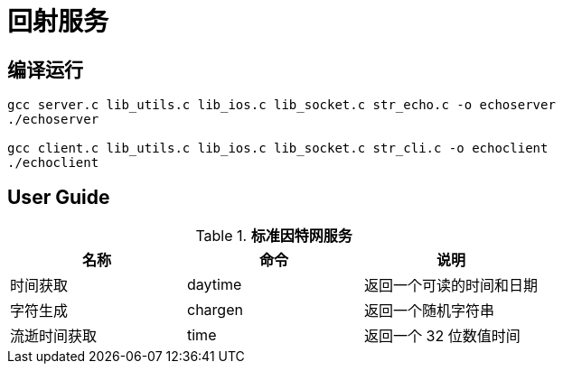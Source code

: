 = 回射服务

== 编译运行

[source, bash]
----
gcc server.c lib_utils.c lib_ios.c lib_socket.c str_echo.c -o echoserver
./echoserver

gcc client.c lib_utils.c lib_ios.c lib_socket.c str_cli.c -o echoclient
./echoclient
----

== User Guide

.*标准因特网服务*
|===
|名称 |命令 |说明

|时间获取
|daytime
|返回一个可读的时间和日期

|字符生成
|chargen
|返回一个随机字符串

|流逝时间获取
|time
|返回一个 32 位数值时间

|===
